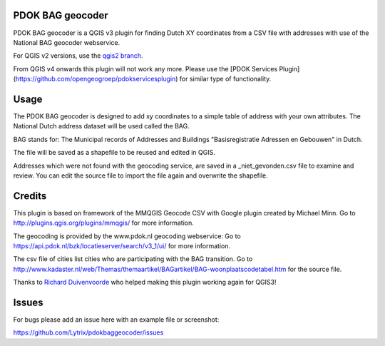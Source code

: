 PDOK BAG geocoder
=================
.. image:: https://img.shields.io/badge/python-3.7-blue.svg
   :target: https://www.python.org/

.. image:: https://img.shields.io/badge/license-MPLv2.0-blue.svg
   :target: https://www.mozilla.org/en-US/MPL/2.0/


PDOK BAG geocoder is a QGIS v3 plugin for finding Dutch XY coordinates from a CSV file with addresses with use of the National BAG geocoder webservice. 

For QGIS v2 versions, use the `qgis2 branch <https://github.com/Lytrix/pdokbaggeocoder/tree/qgis2branch>`_.

From QGIS v4 onwards this plugin will not work any more. Please use the [PDOK Services Plugin](https://github.com/opengeogroep/pdokservicesplugin) for similar type of functionality.

Usage
=====
The PDOK BAG geocoder is designed to add xy coordinates to a simple table of  address with your own attributes. The National Dutch address dataset will be used called the BAG. 

BAG stands for: The Municipal records of Addresses and Buildings 
"Basisregistratie Adressen en Gebouwen" in Dutch.

The file will be saved as a shapefile to be reused and edited in QGIS.

Addresses which were not found with the geocoding service, are saved in a _niet_gevonden.csv file to examine and review. You can edit the source file to import the file again and overwrite the shapefile.


Credits
=======

This plugin is based on framework of the 
MMQGIS Geocode CSV with Google plugin created by Michael Minn. 
Go to http://plugins.qgis.org/plugins/mmqgis/ for more information.
	
The geocoding is provided by the www.pdok.nl geocoding webservice:
Go to https://api.pdok.nl/bzk/locatieserver/search/v3_1/ui/ for more information.

The csv file of cities list cities who are participating with the BAG transition. Go to http://www.kadaster.nl/web/Themas/themaartikel/BAGartikel/BAG-woonplaatscodetabel.htm for the source file.

Thanks to `Richard Duivenvoorde <https://github.com/rduivenvoorde>`_ who helped making this plugin working again for QGIS3!

Issues
======
For bugs please add an issue here with an example file or screenshot:

https://github.com/Lytrix/pdokbaggeocoder/issues

